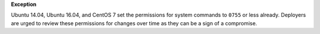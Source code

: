 **Exception**

Ubuntu 14.04, Ubuntu 16.04, and CentOS 7 set the permissions for system
commands to ``0755`` or less already. Deployers are urged to review these
permissions for changes over time as they can be a sign of a compromise.
